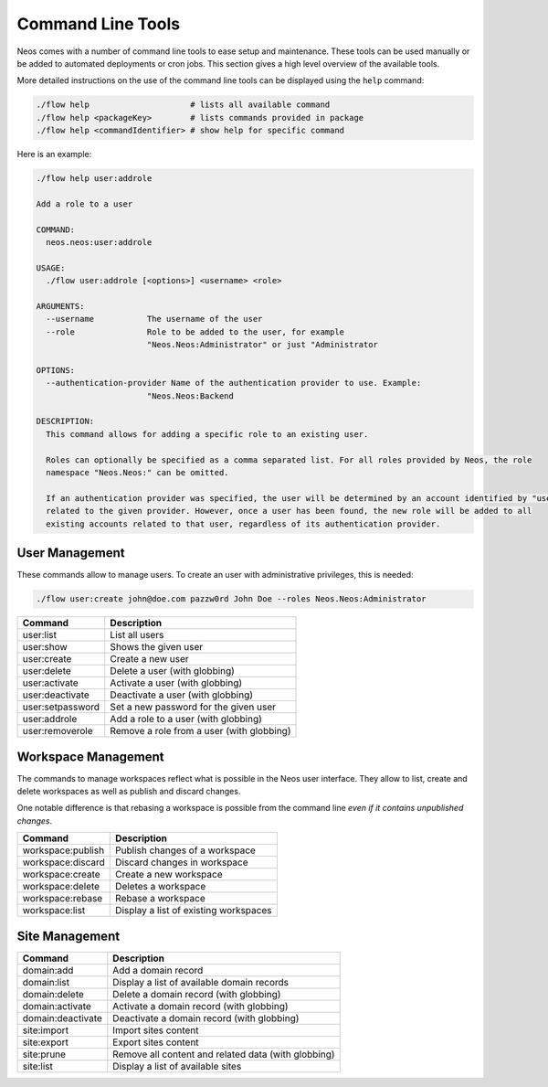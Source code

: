 .. _operations-commandline:

==================
Command Line Tools
==================

Neos comes with a number of command line tools to ease setup and maintenance. These tools can be used
manually or be added to automated deployments or cron jobs. This section gives a high level overview of
the available tools.

More detailed instructions on the use of the command line tools can be displayed using the ``help`` command:

.. code-block:: shell

  ./flow help                     # lists all available command
  ./flow help <packageKey>        # lists commands provided in package
  ./flow help <commandIdentifier> # show help for specific command

Here is an example:

.. code-block:: none

  ./flow help user:addrole

  Add a role to a user

  COMMAND:
    neos.neos:user:addrole

  USAGE:
    ./flow user:addrole [<options>] <username> <role>

  ARGUMENTS:
    --username           The username of the user
    --role               Role to be added to the user, for example
                         "Neos.Neos:Administrator" or just "Administrator

  OPTIONS:
    --authentication-provider Name of the authentication provider to use. Example:
                         "Neos.Neos:Backend

  DESCRIPTION:
    This command allows for adding a specific role to an existing user.

    Roles can optionally be specified as a comma separated list. For all roles provided by Neos, the role
    namespace "Neos.Neos:" can be omitted.

    If an authentication provider was specified, the user will be determined by an account identified by "username"
    related to the given provider. However, once a user has been found, the new role will be added to all
    existing accounts related to that user, regardless of its authentication provider.

User Management
===============

These commands allow to manage users. To create an user with administrative privileges, this is needed:

.. code-block:: shell

  ./flow user:create john@doe.com pazzw0rd John Doe --roles Neos.Neos:Administrator

=======================================  ===================================================
Command                                  Description
=======================================  ===================================================
user:list                                List all users
user:show                                Shows the given user
user:create                              Create a new user
user:delete                              Delete a user (with globbing)
user:activate                            Activate a user (with globbing)
user:deactivate                          Deactivate a user (with globbing)
user:setpassword                         Set a new password for the given user
user:addrole                             Add a role to a user (with globbing)
user:removerole                          Remove a role from a user (with globbing)
=======================================  ===================================================

Workspace Management
====================

The commands to manage workspaces reflect what is possible in the Neos user interface. They allow to list,
create and delete workspaces as well as publish and discard changes.

One notable difference is that rebasing a workspace is possible from the command line *even if it contains
unpublished changes*.

=======================================  ===================================================
Command                                  Description
=======================================  ===================================================
workspace:publish                        Publish changes of a workspace
workspace:discard                        Discard changes in workspace
workspace:create                         Create a new workspace
workspace:delete                         Deletes a workspace
workspace:rebase                         Rebase a workspace
workspace:list                           Display a list of existing workspaces
=======================================  ===================================================

Site Management
===============

=======================================  ===================================================
Command                                  Description
=======================================  ===================================================
domain:add                               Add a domain record
domain:list                              Display a list of available domain
                                         records
domain:delete                            Delete a domain record (with globbing)
domain:activate                          Activate a domain record (with globbing)
domain:deactivate                        Deactivate a domain record (with globbing)
site:import                              Import sites content
site:export                              Export sites content
site:prune                               Remove all content and related data (with globbing)
site:list                                Display a list of available sites
=======================================  ===================================================
